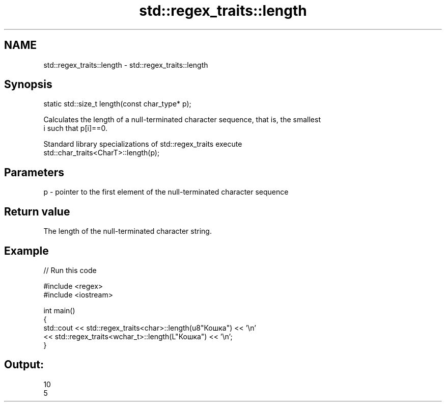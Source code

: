 .TH std::regex_traits::length 3 "2019.03.28" "http://cppreference.com" "C++ Standard Libary"
.SH NAME
std::regex_traits::length \- std::regex_traits::length

.SH Synopsis
   static std::size_t length(const char_type* p);

   Calculates the length of a null-terminated character sequence, that is, the smallest
   i such that p[i]==0.

   Standard library specializations of std::regex_traits execute
   std::char_traits<CharT>::length(p);

.SH Parameters

   p - pointer to the first element of the null-terminated character sequence

.SH Return value

   The length of the null-terminated character string.

.SH Example

   
// Run this code

 #include <regex>
 #include <iostream>
  
 int main()
 {
     std::cout << std::regex_traits<char>::length(u8"Кошка") << '\\n'
               << std::regex_traits<wchar_t>::length(L"Кошка") << '\\n';
 }

.SH Output:

 10
 5
